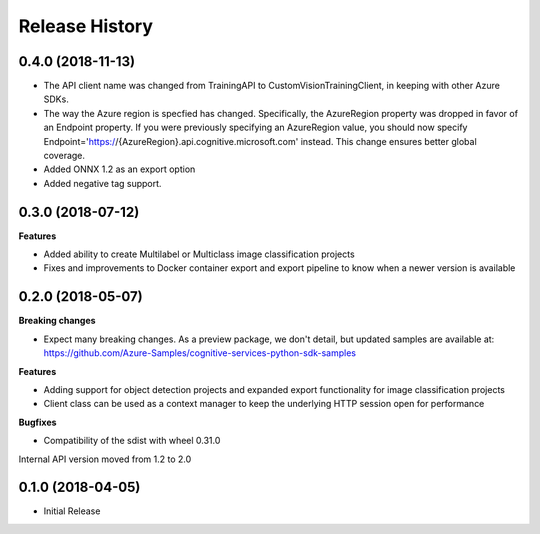 .. :changelog:

Release History
===============

0.4.0 (2018-11-13)
++++++++++++++++++

- The API client name was changed from TrainingAPI to CustomVisionTrainingClient, in keeping with other Azure SDKs.
- The way the Azure region is specfied has changed.  Specifically, the AzureRegion property was dropped in favor of an Endpoint property. If you were previously specifying an AzureRegion value, you should now specify Endpoint='https://{AzureRegion}.api.cognitive.microsoft.com' instead. This change ensures better global coverage.
- Added ONNX 1.2 as an export option
- Added negative tag support.

0.3.0 (2018-07-12)
++++++++++++++++++

**Features**

-	Added ability to create Multilabel or Multiclass image classification projects
-	Fixes and improvements to Docker container export and export pipeline to know when a newer version is available

0.2.0 (2018-05-07)
++++++++++++++++++

**Breaking changes**

- Expect many breaking changes. As a preview package, we don't detail, but updated samples are available at:
  https://github.com/Azure-Samples/cognitive-services-python-sdk-samples

**Features**

- Adding support for object detection projects and expanded export functionality for image classification projects
- Client class can be used as a context manager to keep the underlying HTTP session open for performance

**Bugfixes**

- Compatibility of the sdist with wheel 0.31.0

Internal API version moved from 1.2 to 2.0

0.1.0 (2018-04-05)
++++++++++++++++++

* Initial Release

